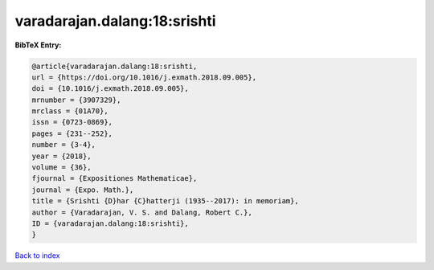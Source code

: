 varadarajan.dalang:18:srishti
=============================

.. :cite:t:`varadarajan.dalang:18:srishti`

.. bibliography:: ../../All.bib

**BibTeX Entry:**

.. code-block:: bibtex

   @article{varadarajan.dalang:18:srishti,
   url = {https://doi.org/10.1016/j.exmath.2018.09.005},
   doi = {10.1016/j.exmath.2018.09.005},
   mrnumber = {3907329},
   mrclass = {01A70},
   issn = {0723-0869},
   pages = {231--252},
   number = {3-4},
   year = {2018},
   volume = {36},
   fjournal = {Expositiones Mathematicae},
   journal = {Expo. Math.},
   title = {Srishti {D}har {C}hatterji (1935--2017): in memoriam},
   author = {Varadarajan, V. S. and Dalang, Robert C.},
   ID = {varadarajan.dalang:18:srishti},
   }

`Back to index <../index>`_
